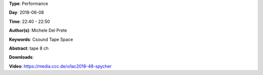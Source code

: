.. title: Spycher
.. slug: 48
.. date: 
.. tags: Csound Tape Space
.. category: Performance
.. link: 
.. description: 
.. type: text

**Type**: Performance

**Day**: 2018-06-08

**Time**: 22:40 - 22:50

**Author(s)**: Michele Del Prete

**Keywords**: Csound Tape Space

**Abstract**: 
tape 8 ch

**Downloads**: 

**Video**: https://media.ccc.de/v/lac2018-48-spycher
